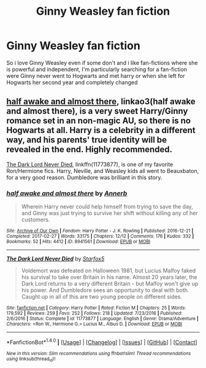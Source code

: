 #+TITLE: Ginny Weasley fan fiction

* Ginny Weasley fan fiction
:PROPERTIES:
:Author: Ermory
:Score: 6
:DateUnix: 1507323258.0
:DateShort: 2017-Oct-07
:FlairText: Request
:END:
So i love Ginny Weasley even if some don't and i like fan-fictions where she is powerful and independent, I'm particularly searching for a fan-fiction were Ginny never went to Hogwarts and met harry or when she left for Hogwarts her second year and completely changed


** [[https://archiveofourown.org/works/8941561/chapters/20467861][half awake and almost there]], linkao3(half awake and almost there), is a very sweet Harry/Ginny romance set in an non-magic AU, so there is no Hogwarts at all. Harry is a celebrity in a different way, and his parents' true identity will be revealed in the end. Highly recommended.

[[https://www.fanfiction.net/s/11773877/1/The-Dark-Lord-Never-Died][The Dark Lord Never Died]], linkffn(11773877), is one of my favorite Ron/Hermione fics. Harry, Neville, and Weasley kids all went to Beauxbaton, for a very good reason. Dumbledore was brilliant in this story.
:PROPERTIES:
:Author: InquisitorCOC
:Score: 3
:DateUnix: 1507325706.0
:DateShort: 2017-Oct-07
:END:

*** [[http://archiveofourown.org/works/8941561][*/half awake and almost there/*]] by [[http://www.archiveofourown.org/users/Annerb/pseuds/Annerb][/Annerb/]]

#+begin_quote
  Wherein Harry never could help himself from trying to save the day, and Ginny was just trying to survive her shift without killing any of her customers.
#+end_quote

^{/Site/: [[http://www.archiveofourown.org/][Archive of Our Own]] *|* /Fandom/: Harry Potter - J. K. Rowling *|* /Published/: 2016-12-21 *|* /Completed/: 2017-02-27 *|* /Words/: 33175 *|* /Chapters/: 12/12 *|* /Comments/: 176 *|* /Kudos/: 332 *|* /Bookmarks/: 52 *|* /Hits/: 4412 *|* /ID/: 8941561 *|* /Download/: [[http://archiveofourown.org/downloads/An/Annerb/8941561/half%20awake%20and%20almost%20there.epub?updated_at=1504795815][EPUB]] or [[http://archiveofourown.org/downloads/An/Annerb/8941561/half%20awake%20and%20almost%20there.mobi?updated_at=1504795815][MOBI]]}

--------------

[[http://www.fanfiction.net/s/11773877/1/][*/The Dark Lord Never Died/*]] by [[https://www.fanfiction.net/u/2548648/Starfox5][/Starfox5/]]

#+begin_quote
  Voldemort was defeated on Halloween 1981, but Lucius Malfoy faked his survival to take over Britain in his name. Almost 20 years later, the Dark Lord returns to a very different Britain - but Malfoy won't give up his power. And Dumbledore sees an opportunity to deal with both. Caught up in all of this are two young people on different sides.
#+end_quote

^{/Site/: [[http://www.fanfiction.net/][fanfiction.net]] *|* /Category/: Harry Potter *|* /Rated/: Fiction M *|* /Chapters/: 25 *|* /Words/: 179,592 *|* /Reviews/: 259 *|* /Favs/: 252 *|* /Follows/: 218 *|* /Updated/: 7/23/2016 *|* /Published/: 2/6/2016 *|* /Status/: Complete *|* /id/: 11773877 *|* /Language/: English *|* /Genre/: Drama/Adventure *|* /Characters/: <Ron W., Hermione G.> Lucius M., Albus D. *|* /Download/: [[http://www.ff2ebook.com/old/ffn-bot/index.php?id=11773877&source=ff&filetype=epub][EPUB]] or [[http://www.ff2ebook.com/old/ffn-bot/index.php?id=11773877&source=ff&filetype=mobi][MOBI]]}

--------------

*FanfictionBot*^{1.4.0} *|* [[[https://github.com/tusing/reddit-ffn-bot/wiki/Usage][Usage]]] | [[[https://github.com/tusing/reddit-ffn-bot/wiki/Changelog][Changelog]]] | [[[https://github.com/tusing/reddit-ffn-bot/issues/][Issues]]] | [[[https://github.com/tusing/reddit-ffn-bot/][GitHub]]] | [[[https://www.reddit.com/message/compose?to=tusing][Contact]]]

^{/New in this version: Slim recommendations using/ ffnbot!slim! /Thread recommendations using/ linksub(thread_id)!}
:PROPERTIES:
:Author: FanfictionBot
:Score: 1
:DateUnix: 1507325724.0
:DateShort: 2017-Oct-07
:END:
